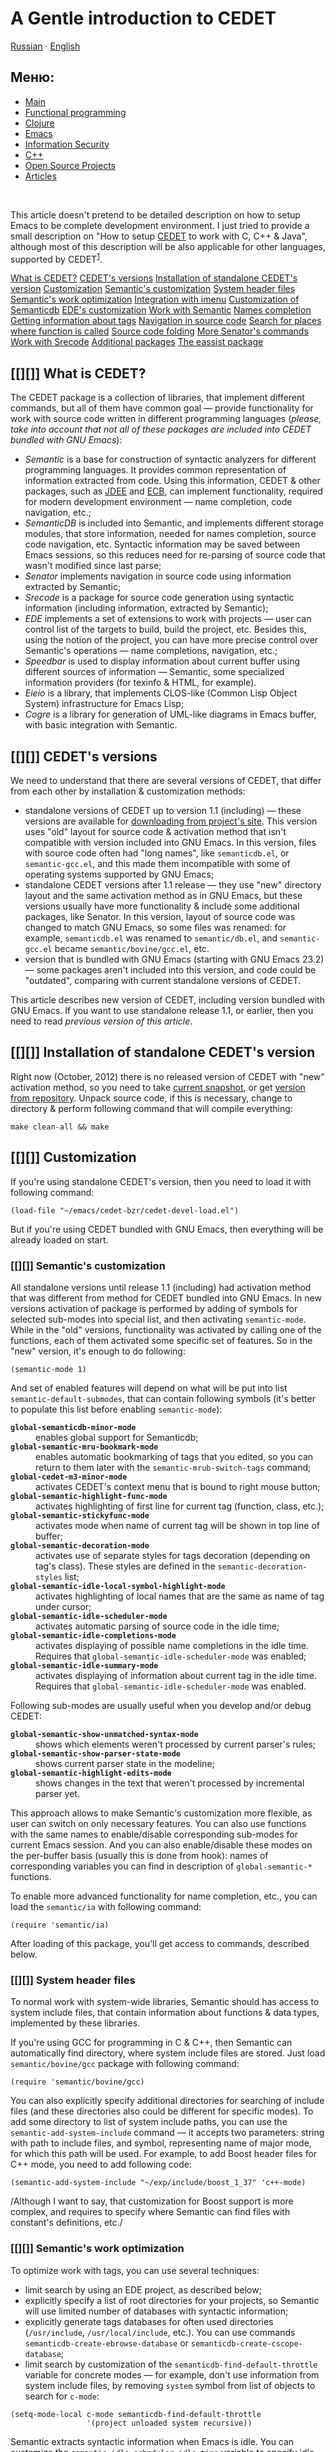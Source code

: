 * A Gentle introduction to CEDET

[[../../../ru/index.html][Russian]] ·
[[../../../en/index.html][English]]

#+BEGIN_HTML
  </div>
#+END_HTML

#+BEGIN_HTML
  <div id="leftside">
#+END_HTML

** Меню:

-  [[../../index.html][Main]]
-  [[../../fp/][Functional programming]]
-  [[../../clojure/][Clojure]]
-  [[../../emacs/][Emacs]]
-  [[../../cf/][Information Security]]
-  [[../../cpp/][C++]]
-  [[../../oss/][Open Source Projects]]
-  [[../../writings/][Articles]]

#+BEGIN_HTML
  <div class="announce">
#+END_HTML

\\

#+BEGIN_HTML
  </div>
#+END_HTML

#+BEGIN_HTML
  </div>
#+END_HTML

#+BEGIN_HTML
  <div id="contentwide">
#+END_HTML

This article doesn't pretend to be detailed description on how to setup
Emacs to be complete development environment. I just tried to provide a
small description on "How to setup [[http://cedet.sf.net][CEDET]] to
work with C, C++ & Java", although most of this description will be also
applicable for other languages, supported by CEDET^{[[#fn.1][1]]}.

#+BEGIN_HTML
  <div class="contents">
#+END_HTML

[[#sec1][What is CEDET?]]
[[#sec2][CEDET's versions]]
[[#sec3][Installation of standalone CEDET's version]]
[[#sec4][Customization]]
[[#sec5][Semantic's customization]]
[[#sec6][System header files]]
[[#sec7][Semantic's work optimization]]
[[#sec8][Integration with imenu]]
[[#sec9][Customization of Semanticdb]]
[[#sec10][EDE's customization]]
[[#sec11][Work with Semantic]]
[[#sec12][Names completion]]
[[#sec13][Getting information about tags]]
[[#sec14][Navigation in source code]]
[[#sec15][Search for places where function is called]]
[[#sec16][Source code folding]]
[[#sec17][More Senator's commands]]
[[#sec18][Work with Srecode]]
[[#sec19][Additional packages]]
[[#sec20][The eassist package]]

#+BEGIN_HTML
  </div>
#+END_HTML

** [[][]] What is CEDET?

The CEDET package is a collection of libraries, that implement different
commands, but all of them have common goal --- provide functionality for
work with source code written in different programming languages
(/please, take into account that not all of these packages are included
into CEDET bundled with GNU Emacs/):

-  /Semantic/ is a base for construction of syntactic analyzers for
   different programming languages. It provides common representation of
   information extracted from code. Using this information, CEDET &
   other packages, such as [[http://jdee.sourceforge.net/][JDEE]] and
   [[http://ecb.sf.net][ECB]], can implement functionality, required for
   modern development environment --- name completion, code navigation,
   etc.;
-  /SemanticDB/ is included into Semantic, and implements different
   storage modules, that store information, needed for names completion,
   source code navigation, etc. Syntactic information may be saved
   between Emacs sessions, so this reduces need for re-parsing of source
   code that wasn't modified since last parse;
-  /Senator/ implements navigation in source code using information
   extracted by Semantic;
-  /Srecode/ is a package for source code generation using syntactic
   information (including information, extracted by Semantic);
-  /EDE/ implements a set of extensions to work with projects --- user
   can control list of the targets to build, build the project, etc.
   Besides this, using the notion of the project, you can have more
   precise control over Semantic's operations --- name completions,
   navigation, etc.;
-  /Speedbar/ is used to display information about current buffer using
   different sources of information --- Semantic, some specialized
   information providers (for texinfo & HTML, for example).
-  /Eieio/ is a library, that implements CLOS-like (Common Lisp Object
   System) infrastructure for Emacs Lisp;
-  /Cogre/ is a library for generation of UML-like diagrams in Emacs
   buffer, with basic integration with Semantic.

** [[][]] CEDET's versions

We need to understand that there are several versions of CEDET, that
differ from each other by installation & customization methods:

-  standalone versions of CEDET up to version 1.1 (including) --- these
   versions are available for
   [[https://sourceforge.net/projects/cedet/files/][downloading from
   project's site]]. This version uses "old" layout for source code &
   activation method that isn't compatible with version included into
   GNU Emacs. In this version, files with source code often had "long
   names", like =semanticdb.el=, or =semantic-gcc.el=, and this made
   them incompatible with some of operating systems supported by GNU
   Emacs;
-  standalone CEDET versions after 1.1 release --- they use "new"
   directory layout and the same activation method as in GNU Emacs, but
   these versions usually have more functionality & include some
   additional packages, like Senator. In this version, layout of source
   code was changed to match GNU Emacs, so some files was renamed: for
   example, =semanticdb.el= was renamed to =semantic/db.el=, and
   =semantic-gcc.el= became =semantic/bovine/gcc.el=, etc.
-  version that is bundled with GNU Emacs (starting with GNU Emacs 23.2)
   --- some packages aren't included into this version, and code could
   be "outdated", comparing with current standalone versions of CEDET.

This article describes new version of CEDET, including version bundled
with GNU Emacs. If you want to use standalone release 1.1, or earlier,
then you need to read [[EmacsCedetOld.html][previous version of this
article]].

** [[][]] Installation of standalone CEDET's version

Right now (October, 2012) there is no released version of CEDET with
"new" activation method, so you need to take
[[http://www.randomsample.de/cedet-snapshots/][current snapshot]], or
get [[http://cedet.sourceforge.net/bzr-repo.shtml][version from
repository]]. Unpack source code, if this is necessary, change to
directory & perform following command that will compile everything:

#+BEGIN_EXAMPLE
    make clean-all && make
#+END_EXAMPLE

** [[][]] Customization

If you're using standalone CEDET's version, then you need to load it
with following command:

#+BEGIN_EXAMPLE
    (load-file "~/emacs/cedet-bzr/cedet-devel-load.el")
#+END_EXAMPLE

But if you're using CEDET bundled with GNU Emacs, then everything will
be already loaded on start.

*** [[][]] Semantic's customization

All standalone versions until release 1.1 (including) had activation
method that was different from method for CEDET bundled into GNU Emacs.
In new versions activation of package is performed by adding of symbols
for selected sub-modes into special list, and then activating
=semantic-mode=. While in the "old" versions, functionality was
activated by calling one of the functions, each of them activated some
specific set of features. So in the "new" version, it's enough to do
following:

#+BEGIN_EXAMPLE
    (semantic-mode 1)
#+END_EXAMPLE

And set of enabled features will depend on what will be put into list
=semantic-default-submodes=, that can contain following symbols (it's
better to populate this list before enabling =semantic-mode=):

-  *=global-semanticdb-minor-mode=* :: enables global support for
   Semanticdb;
-  *=global-semantic-mru-bookmark-mode=* :: enables automatic
   bookmarking of tags that you edited, so you can return to them later
   with the =semantic-mrub-switch-tags= command;
-  *=global-cedet-m3-minor-mode=* :: activates CEDET's context menu that
   is bound to right mouse button;
-  *=global-semantic-highlight-func-mode=* :: activates highlighting of
   first line for current tag (function, class, etc.);
-  *=global-semantic-stickyfunc-mode=* :: activates mode when name of
   current tag will be shown in top line of buffer;
-  *=global-semantic-decoration-mode=* :: activates use of separate
   styles for tags decoration (depending on tag's class). These styles
   are defined in the =semantic-decoration-styles= list;
-  *=global-semantic-idle-local-symbol-highlight-mode=* :: activates
   highlighting of local names that are the same as name of tag under
   cursor;
-  *=global-semantic-idle-scheduler-mode=* :: activates automatic
   parsing of source code in the idle time;
-  *=global-semantic-idle-completions-mode=* :: activates displaying of
   possible name completions in the idle time. Requires that
   =global-semantic-idle-scheduler-mode= was enabled;
-  *=global-semantic-idle-summary-mode=* :: activates displaying of
   information about current tag in the idle time. Requires that
   =global-semantic-idle-scheduler-mode= was enabled.

Following sub-modes are usually useful when you develop and/or debug
CEDET:

-  *=global-semantic-show-unmatched-syntax-mode=* :: shows which
   elements weren't processed by current parser's rules;
-  *=global-semantic-show-parser-state-mode=* :: shows current parser
   state in the modeline;
-  *=global-semantic-highlight-edits-mode=* :: shows changes in the text
   that weren't processed by incremental parser yet.

This approach allows to make Semantic's customization more flexible, as
user can switch on only necessary features. You can also use functions
with the same names to enable/disable corresponding sub-modes for
current Emacs session. And you can also enable/disable these modes on
the per-buffer basis (usually this is done from hook): names of
corresponding variables you can find in description of
=global-semantic-*= functions.

To enable more advanced functionality for name completion, etc., you can
load the =semantic/ia= with following command:

#+BEGIN_EXAMPLE
    (require 'semantic/ia)
#+END_EXAMPLE

After loading of this package, you'll get access to commands, described
below.

*** [[][]] System header files

To normal work with system-wide libraries, Semantic should has access to
system include files, that contain information about functions & data
types, implemented by these libraries.

If you're using GCC for programming in C & C++, then Semantic can
automatically find directory, where system include files are stored.
Just load =semantic/bovine/gcc= package with following command:

#+BEGIN_EXAMPLE
    (require 'semantic/bovine/gcc)
#+END_EXAMPLE

You can also explicitly specify additional directories for searching of
include files (and these directories also could be different for
specific modes). To add some directory to list of system include paths,
you can use the =semantic-add-system-include= command --- it accepts two
parameters: string with path to include files, and symbol, representing
name of major mode, for which this path will be used. For example, to
add Boost header files for C++ mode, you need to add following code:

#+BEGIN_EXAMPLE
    (semantic-add-system-include "~/exp/include/boost_1_37" 'c++-mode)
#+END_EXAMPLE

/Although I want to say, that customization for Boost support is more
complex, and requires to specify where Semantic can find files with
constant's definitions, etc./

*** [[][]] Semantic's work optimization

To optimize work with tags, you can use several techniques:

-  limit search by using an EDE project, as described below;
-  explicitly specify a list of root directories for your projects, so
   Semantic will use limited number of databases with syntactic
   information;
-  explicitly generate tags databases for often used directories
   (=/usr/include=, =/usr/local/include=, etc.). You can use commands
   =semanticdb-create-ebrowse-database= or
   =semanticdb-create-cscope-database=;
-  limit search by customization of the
   =semanticdb-find-default-throttle= variable for concrete modes ---
   for example, don't use information from system include files, by
   removing =system= symbol from list of objects to search for =c-mode=:

#+BEGIN_EXAMPLE
    (setq-mode-local c-mode semanticdb-find-default-throttle
                     '(project unloaded system recursive))
#+END_EXAMPLE

Semantic extracts syntactic information when Emacs is idle. You can
customize the =semantic-idle-scheduler-idle-time= variable to specify
idle time (in seconds), if you don't want to use default value (1
second).

*** [[][]] Integration with imenu

The Semantic package can be integrated with the /imenu/ package. This
lead to creation of a menu with a list of functions, variables, and
other tags. To enable this feature you need to add following code into
your initialization file:

#+BEGIN_EXAMPLE
    (defun my-semantic-hook ()
      (imenu-add-to-menubar "TAGS"))
    (add-hook 'semantic-init-hooks 'my-semantic-hook)
#+END_EXAMPLE

*** [[][]] Customization of Semanticdb

To enable Semanticdb you need to add the =global-semanticdb-minor-mode=
symbol into the =semantic-default-submodes= list. And you can specify
some customization variables to control behaviour of Semanticdb --- for
example, where to save data, etc. These variables could be set via
=semanticdb= customization group.

Semanticdb can also use databases generated by external utilities:
=gtags= (from [[http://www.gnu.org/software/global/][GNU Global]]),
[[http://ctags.sourceforge.net/][exubertant ctags]], =ebrowse= &
=cscope=. To activate this functionality you can use following code
(please, note that these commands may fail if you have no utilities
installed, or have an incorrect versions of them --- that's why they a
wrapped into =when=):

#+BEGIN_EXAMPLE
    ;; if you want to enable support for gnu global
    (when (cedet-gnu-global-version-check t)
      (semanticdb-enable-gnu-global-databases 'c-mode)
      (semanticdb-enable-gnu-global-databases 'c++-mode))

    ;; enable ctags for some languages:
    ;;  Unix Shell, Perl, Pascal, Tcl, Fortran, Asm
    (when (cedet-ectag-version-check t)
      (semantic-load-enable-primary-exuberent-ctags-support))
#+END_EXAMPLE

*** [[][]] EDE's customization

If you plan to use projects, then you need to enable corresponding mode,
implemented by the EDE package:

#+BEGIN_EXAMPLE
    (global-ede-mode t)
#+END_EXAMPLE

There are several types of projects supported by EDE, and I want to
describe here only some of them.

**** Using EDE for C & C++ projects

For correct work of Semantic with С & C++ code it's recommended to use
the EDE package (it allows to work with projects, etc.). For these
languages, EDE package defines special project type:
=ede-cpp-root-project=, that provides additional information to
Semantic, and this information will be used to analyze source code of
your project.

To define a project, you need to add following code:

#+BEGIN_EXAMPLE
    (ede-cpp-root-project "Test"
                    :name "Test Project"
                    :file "~/work/project/CMakeLists.txt"
                    :include-path '("/"
                                    "/Common"
                                    "/Interfaces"
                                    "/Libs"
                                   )
                    :system-include-path '("~/exp/include")
                    :spp-table '(("isUnix" . "")
                                 ("BOOST_TEST_DYN_LINK" . "")))
#+END_EXAMPLE

For the =:file= parameter you can use any file at root directory of your
project. This file isn't parsed --- it's used only as an anchor to
search all other files in project.

To search include files, Semantic uses directories from two lists, that
could be specified for project. The =:system-include-path= parameter is
used to specify list of full paths where lookup for "system" include
files will be performed. Another parameter --- =:include-path= specifies
the list of directories, that will be used to search of "local" include
files (if names are starting with =/=, this means, that path is
specified relative to project's root directory). Instead of specifying
paths as lists, you can also provide function, that will perform search
of include files in your project. You can read about it in the EDE
manual.

Another parameter, that could be specified in project's declaration is a
list of definitions, that will be used during code preprocessing. The
=:spp-table= parameter allows to specify list of pairs, consisting from
symbol's name & value, defined for given symbol. In our example above,
we defined two symbols --- =isUnix= and =BOOST_TEST_DYN_LINK=, that will
be passed to preprocessor, and this will allow to perform proper parsing
of the code.

User, if required, can redefine some variables for files inside project.
This could be done by specifying the =:local-variables= parameter with
value that is a list of pairs in form symbol name/value, and these
values will be set for files in project.

***** Preprocessing of source code

More information about definitions for C/C++ preprocessor you can find
in documentation for the =semantic-lex-c-preprocessor-symbol-map=
variable. You can obtain list of preprocessor symbols, defined for file
with source code, by using the =semantic-lex-spp-describe= command. And
then use these results to set =:spp-table= parameter or
=semantic-lex-c-preprocessor-symbol-map= variable.

Many libraries store all macro definitions in one or more include files,
so you can use these definitions as-is. To do this you need to specify
these files in the =semantic-lex-c-preprocessor-symbol-file= variable,
and when CEDET will perform analysis, then values from these files will
be used. By default, this variable has only one value --- file with
definitions for C++ standard library, but you can add more data there.
As example, I want to show CEDET's configuration for work with Qt4:

#+BEGIN_EXAMPLE
    (setq qt4-base-dir "/usr/include/qt4")
    (semantic-add-system-include qt4-base-dir 'c++-mode)
    (add-to-list 'auto-mode-alist (cons qt4-base-dir 'c++-mode))
    (add-to-list 'semantic-lex-c-preprocessor-symbol-file (concat qt4-base-dir "/Qt/qconfig.h"))
    (add-to-list 'semantic-lex-c-preprocessor-symbol-file (concat qt4-base-dir "/Qt/qconfig-dist.h"))
    (add-to-list 'semantic-lex-c-preprocessor-symbol-file (concat qt4-base-dir "/Qt/qglobal.h"))
#+END_EXAMPLE

After you'll add these lines to initialization file, you should be able
to use names completion for classes, defined in Qt4 library. Example you
can see on the picture below:

#+BEGIN_HTML
  <div id="screenshot">
#+END_HTML

[[../../../common/writings/emacs-devenv/cedet-qt-name-completion.png]]

#+BEGIN_HTML
  </div>
#+END_HTML

**** Using EDE for Java projects

Semantic includes a parser for source code written in Java, so name
completion for source code always worked, and the main problem was to
get name completions for classes from JDK, or other libraries that are
used in project. For compiled code, Semanticdb can get information about
name by using =javap= on the list libraries in the =CLASSPATH=. To make
it working, you need to load the =semantic/db-javap= package:

#+BEGIN_EXAMPLE
    (require 'semantic/db-javap)
#+END_EXAMPLE

The path to the JDK's main library (=rt.jar= on Linux & Windows, and
=classes.jar= on Mac OS X) is usually detected automatically by the
=cedet-java-find-jdk-core-jar= function, although you can change its
behaviour by setting =JAVA_HOME= environment variables, or some other
parameters.

If you're using Maven to build your projects, then =CLASSPATH= will be
calculating automatically by running Maven in the root of your project
(also for multi-module projects). And it isn't necessary to specify
project's root manually --- EDE will find it automatically by searching
for the =pom.xml= file. /I need to mention that first call to name
completion functions could be relatively slow --- EDE should run Maven
and collect information about libraries that are used in the project.
But after first run, this information is cached, and next completions
will be performed faster./

If you aren't using Maven, then you can either specify all used
libraries in the =semanticdb-javap-classpath= variable, or use the
=ede-java-root-project= class, that is similar to =ede-cpp-root-project=
that was described above. To use this type of project, you need to add
something like to you initialization file:

#+BEGIN_EXAMPLE
     (ede-java-root-project "TestProject"
             :file "~/work/TestProject/build.xml"
             :srcroot '("src" "test")
             :localclasspath '("/relative/path.jar")
             :classpath '("/absolute/path.jar"))
#+END_EXAMPLE

As for C/C++, you need to specify name of the project, point to existing
file at the project's root directory, and some additional options:

-  *=:srcroot=* :: list of directories with source code. Directory names
   are specified relatively of project's root (in this example this is
   =src= & =test=);
-  *=:classpath=* :: list of absolute file names for used libraries;
-  *=:localclasspath=* :: list of file names for used libraries,
   relative to project's root.

When Semantic finds such project, it can use provided information for
name completion.

** [[][]] Work with Semantic

From user's point of view, Semantic provides several major features ---
names completions, retrieving information about tags (variables,
functions, etc.), and navigation in source code. Some of these features
are implemented by =semantic/ia= package, while other are implemented by
Senator, and Semantic's kernel.

Some of commands have no standard key bindings, so it's better to select
key bindings, that are comfortable to you, and bind commands to them,
like this (only for standalone CEDET):

#+BEGIN_EXAMPLE
    (defun my-cedet-hook ()
      (local-set-key [(control return)] 'semantic-ia-complete-symbol)
      (local-set-key "\C-c?" 'semantic-ia-complete-symbol-menu)
      (local-set-key "\C-c>" 'semantic-complete-analyze-inline)
      (local-set-key "\C-cp" 'semantic-analyze-proto-impl-toggle))
    (add-hook 'c-mode-common-hook 'my-cedet-hook)
#+END_EXAMPLE

/I want to mention, that Semantic's development is pretty active, and if
something doesn't work, or works wrong, then please, send examples of
code to the
[[https://lists.sourceforge.net/lists/listinfo/cedet-devel][cedet-devel
mailing list]] --- the CEDET's authors usually answers pretty fast./

*** [[][]] Names completion

Text completion for names of functions, variables & classes is pretty
often used feature when you work with source code^{[[#fn.2][2]]}. There
are two packages inside Semantic that implement this functionality ---
=semantic/ia= and Senator (it doesn't included into GNU Emacs). /You
need to take into account, that in the new versions it's recommended to
use Semantic only as source of information, and perform names completion
using other packages, such as =auto-complete=. You see example below./

Commands, implemented by =semantic/ia= use the
=semantic-analyze-possible-completions= function to create a list of all
possible names completion, and this function takes into account many
parameters (plus it can be augmented by user's code to provide more
precise list of names). At the same time, commands from Senator package
use simpler methods to create a list of all possibles completions
(usually they use information only about definitions in the current
file), and this sometime lead to wrong names completion.

If you execute the =semantic-ia-complete-symbol= command when you're
typing code, then this will lead to completion of corresponding name ---
name of function, variable, or class member, depending on the current
context. If there are several possible variants, then this name will be
completed to most common part, and if you'll call this command second
time, then buffer with all possible completions will be shown. User can
also use the =semantic-ia-complete-symbol-menu= command --- it also
performs analysis of current context, but will display list of possible
completions as a graphical menu, from which the required name should be
selected^{[[#fn.3][3]]}. Besides this, there is
=semantic-ia-complete-tip= command, that displays list of possible
completions as tooltip.

As was mentioned above, the Senator package, also provides commands for
names completion. It work very fast, but with less precision (as they
use few parameters during computation of variants for completions). The
=senator-complete-symbol= command (=C-c , TAB=) completes name for
current tag, and insert first found completion as result. If it inserts
wrong name, then you can insert second name from completion list by
repeating this command, and so on. If there are a lot of the possible
variants, or you want to see full list of functions and variables for
some class, then it's better to use the =senator-completion-menu-popup=
command (=C-c , SPC=) --- it displays list of all possible completions
as a graphical menu.

Besides these commands, user can use special mode (only for some
languages) --- =semantic-idle-completions-mode= (or enable it globally
by adding =global-semantic-idle-completions-mode= symbol into
=semantic-default-submodes= list) --- in this mode names completions are
shown automatically if user stops its work for a some time (idle time).
By default, only first possible completion is shown, and user can use
the =TAB= key to navigate through list of possible completions.

For C-like languages, user can use the =semantic-complete-self-insert=
command, bound to the =.= and/or =>= keys, as this shown below:

#+BEGIN_EXAMPLE
    (defun my-c-mode-cedet-hook ()
     (local-set-key "." 'semantic-complete-self-insert)
     (local-set-key ">" 'semantic-complete-self-insert))
    (add-hook 'c-mode-common-hook 'my-c-mode-cedet-hook)
#+END_EXAMPLE

Evaluation of this code will lead to execution of the
=semantic-complete-self-insert= command when user will press =.= or =>=
after variables, that are instances of some data structure, and
displaying a list of possible completions for given class or structure.

If you're programming in C & C++, then you can also get name completions
using information from Clang (versions 2.9 & above). To do this, you
need to load the =semantic/bovine/clang= package, and call the
=semantic-clang-activate= function. After that, Semantic will start to
call Clang, and use its code analyzer to calculate list of possible
names completions.

**** Names completion with auto-complete package

The [[http://cx4a.org/software/auto-complete/][auto-complete]] package
was developed to automatically complete text using information from
different sources: predefined dictionaries, text from current buffer,
external programs (GNU Global, etags, ...), etc. Semantic could be also
used as source of information.

This package is available in the GNU Emacs's package repository (execute
=M-x package-list-packages= to get list of available packages), but you
can also install it via =el-get= or manually. Installation &
customization are described in
[[http://cx4a.org/software/auto-complete/manual.html][user's manual]],
so I won't cover these parts.

To use information from Semantic for names completion, you need to add
=ac-source-semantic= or =ac-source-semantic-raw= into =ac-sources= list
(this list allows you to control which data sources will be used for
current buffer, so you can change it as you want).
=ac-source-semantic-raw= differs from =ac-source-semantic= that for it
the filtering of information isn't performed.

So your setup can be performed following way --- instead of bounding
keys for =semantic-ia-complete-symbol-menu=,
=semantic-ia-complete-symbol= & other functions, you can simply add new
names completion sources, and after that use =auto-complete= bindings to
get names completion:

#+BEGIN_EXAMPLE
    (defun my-c-mode-cedet-hook ()
      (add-to-list 'ac-sources 'ac-source-gtags)
      (add-to-list 'ac-sources 'ac-source-semantic))
    (add-hook 'c-mode-common-hook 'my-c-mode-cedet-hook)
#+END_EXAMPLE

*** [[][]] Getting information about tags

The =semantic/ia= package provides several commands, that allow to get
information about classes, functions & variables (including
documentation from Doxygen-style comments). Currently following commands
are implemented:

-  *=semantic-ia-show-doc=* :: shows documentation for function or
   variable, whose names is under point. Documentation is shown in
   separate buffer. For variables this command shows their declaration,
   including type of variable, and documentation string (if it's
   available). For functions, prototype of the function is shown,
   including documentation for arguments and returning value (if
   comments are available);
-  *=semantic-ia-show-summary=* :: shows documentation for name under
   point, but information is shown in the mini-buffer, so user will see
   only variable's declaration or function's prototype;
-  *=semantic-ia-describe-class=* :: asks user for a name of the class,
   and return list of functions & variables, defined in given class,
   plus all its parent classes.

*** [[][]] Navigation in source code

One of the most useful commands for navigation in source code is the
=semantic-ia-fast-jump= command, that allows to jump to declaration of
variable or function, whose name is under point. You can return back by
using the =semantic-mrub-switch-tag= command (=C-x B=), that is
available when you enable the =semantic-mru-bookmark-mode= minor mode.

Semantic also provides two additional commands for jumping to function
or variable: defined in current file --- =semantic-complete-jump-local=
(=C-c , j=), or defined in current project --- =semantic-complete-jump=
(=C-c , J=). Both commands allow to enter name of function or variable
(including local variables inside functions) and jump to given
definition (you can use name completion when entering the name).

The main difference between =semantic-ia-fast-jump= &
=semantic-complete-jump= commands is that the first properly handles
complex names, like =this::that->foo()=, while the second, can find only
simple names, like =foo=.

The =semantic-analyze-proto-impl-toggle= command allows to switch
between function's declaration and its implementation in languages, that
allow to have separate declaration and implementation of functions.
Another useful command is =semantic-decoration-include-visit=, that
allows to jump to include file, whose name is under cursor.

Senator provides several commands for navigation in source code. This is
=senator-next-tag= (=C-c , n=) and =senator-previous-tag= (=C-c , p=)
commands, that move cursor to next or previous tag. There is also the
=senator-go-to-up-reference= command (=C-c , u=), that moves cursor to
the "parent" tag (for example, for class member function, "parent" tag
is class declaration).

*** [[][]] Search for places where function is called

Semantic also has very useful command --- =semantic-symref=, that allows
to find places, where symbol (whose name is under point) is used in your
project. If you want to find use of symbol with arbitrary name, then you
can use the =semantic-symref-symbol= command, that allows to enter name
of the symbol to lookup.

If references to given name weren't found in corresponding database (GNU
Global, etc.), then these commands will try to find them using the
=find-grep= command. As result of execution of these commands, a new
buffer with results will be created, and user can jump to found places:

#+BEGIN_HTML
  <div id="screenshot">
#+END_HTML

[[../../../common/writings/emacs-devenv/cedet-symref.png]]

#+BEGIN_HTML
  </div>
#+END_HTML

*** [[][]] Source code folding

As Semantic has almost complete syntactic information about source code,
this allows it to implement folding functionality, similar to
functionality implemented by /hideshow/ package. To enable this feature,
you need to perform customization of the
=global-semantic-tag-folding-mode= variable. When you'll enable it, this
will lead to displaying of small triangles at the /fringle/ field, and
you will able to fold and unfold pieces of code by clicking on them
(this should work not only for source code, but also for comments, and
other objects).

Senator also has similar functionality, but it's usually used for
top-level objects --- functions, class declarations, etc. You can fold
piece of code with the =senator-fold-tag= command (=C-c , -=), and
unfold it with =senator-unfold-tag= (=C-c , +=).

*** [[][]] More Senator's commands

The Senator package provides number of commands for work with tags, that
allow user to cut or copy tag, and insert it in another place. To cut
current tag (usually this is declaration of some function, or its
implementation) the =senator-kill-tag= command (=C-c , C-w=) should be
used. You can insert complete tag with standard key binding =C-y=, while
the =senator-yank-tag= command (=C-c , C-y=) inserts only tag
declaration, without body. Another useful command is =senator-copy-tag=
(=C-c , M-w=), that copies current tag --- this is very handy when, for
example, you want to insert declaration of function into include file.

Senator allows to change behaviour of standard search commands
(=re-search-forward=, =isearch-forward= and other), when you work with
source code, such way, so they will perform search only in the given
tags. To enable this mode you can use the
=senator-isearch-toggle-semantic-mode= command(=C-c , i=), and with the
=senator-search-set-tag-class-filter= command (=C-c , f=) you can limit
search to given tag types --- =function= for functions, =variable= for
variables, etc.

You can also perform tags search without enabling this mode --- you just
need to call corresponding command: =senator-search-forward= or
=senator-search-backward=.

** [[][]] Work with Srecode

The Srecode package allows user to define code templates, but it differs
from other packages, that provide insertion of templates, because list
of available templates can vary depending on the current context. For
example, insertion of =get/set= functions should happen only when you
inside class declaration. Or, insertion of function's declaration, may
happen only outside of other function.

The main command, that is used to insert templates, is the
=srecode-insert=, that is bound to the =C-c / /= keys. This command will
ask user for template's name (you can enter it using name completion).
List of available templates will vary, depending on the current context.
If you want to insert the same template once again, then you can use the
=srecode-insert-again= command (=C-c / .=).

Templates that are defined by user, can also use they own key bindings.
They can use lower-case symbols from range =C-c / [a..z]=, and user can
specify in template's definition, which key will be assigned to it. For
example, for C++ you can use the =C-c / c= key binding to insert class
declaration.

Key bindings, that use upper-case symbols, are reserved for templates &
commands defined in Srecode. For example, =C-c / G=
(=srecode-insert-getset=) inserts pair of functions =get/set= for some
class member variable, while =C-c / E= (=srecode-edit=) is used to edit
templates. List of these commands isn't constant, so you need to look
into documentation to find actual list of commands.

Besides templates, supplied with CEDET, user can define their own
templates, and store them in the =~/.srecode= directory, where CEDET
will find them automatically. You can read about template's creation in
the Srecode manual, that comes together with other documentation in the
CEDET distribution.

** [[][]] Additional packages

Together with CEDET the number of additional packages is supplied. Some
of them are located in the =contrib= subdirectory, that you need to add
to library search list.

*** [[][]] The eassist package

The /eassist/ package provides several commands, that use information
obtained from Semantic. By default, these commands have no predefined
key bindings, so you need to select them yourself.

The =eassist-list-methods= command, executed in the file with source
code, will show you a list of functions, defined in current buffer, and
will allow you to perform quick jump to selected function.

If you develop code in C and/or C++ languages, then the
=eassist-switch-h-cpp= command, could be very useful to you --- it jumps
between header file and file, that contains implementation (if they have
same names, but different extensions).

#+BEGIN_HTML
  <div id="rule">
#+END_HTML

[[index.html][To the main page]]

#+BEGIN_HTML
  </div>
#+END_HTML

--------------

[[#fnr.1][1.]] You can use following configuration files as a base for
your configuration: [[https://gist.github.com/3968635][standalone
versions up to 1.1]], [[https://gist.github.com/3930120][standalone
version after 1.1 release & bundled with GNU Emacs]].

[[#fnr.2][2.]] There is also =semantic-complete-analyze-inline= command,
that shows list of all possible completions in separate window, that is
often handy than graphical menu

[[#fnr.3][3.]] If name completion works improperly, then try to analyze
why this happens, and send bug report only after this. Information about
debugging you can find in Semantic User Guide in section /Smart
Completion Debugging/

#+BEGIN_HTML
  <div id="lastchange">
#+END_HTML

/Last change: 12.03.2014 07:58/

#+BEGIN_HTML
  </div>
#+END_HTML

#+BEGIN_HTML
  <div id="rule">
#+END_HTML

#+BEGIN_HTML
  <div id="disqus_thread">
#+END_HTML

#+BEGIN_HTML
  </div>
#+END_HTML

Please enable JavaScript to view the
[[http://disqus.com/?ref_noscript][comments powered by Disqus.]]
[[http://disqus.com][blog comments powered by Disqus]]

#+BEGIN_HTML
  </div>
#+END_HTML

#+BEGIN_HTML
  </div>
#+END_HTML

#+BEGIN_HTML
  <div id="footer">
#+END_HTML

Copyright © 1997-2011[[../../../copyright.html][Alex Ott]] · Design by
[[http://andreasviklund.com/][Andreas Viklund]] · 
[[http://mwolson.org/projects/EmacsMuse.html][[[../../../muse-grey-bar.png]]]]

#+BEGIN_HTML
  </div>
#+END_HTML

#+BEGIN_HTML
  </div>
#+END_HTML
